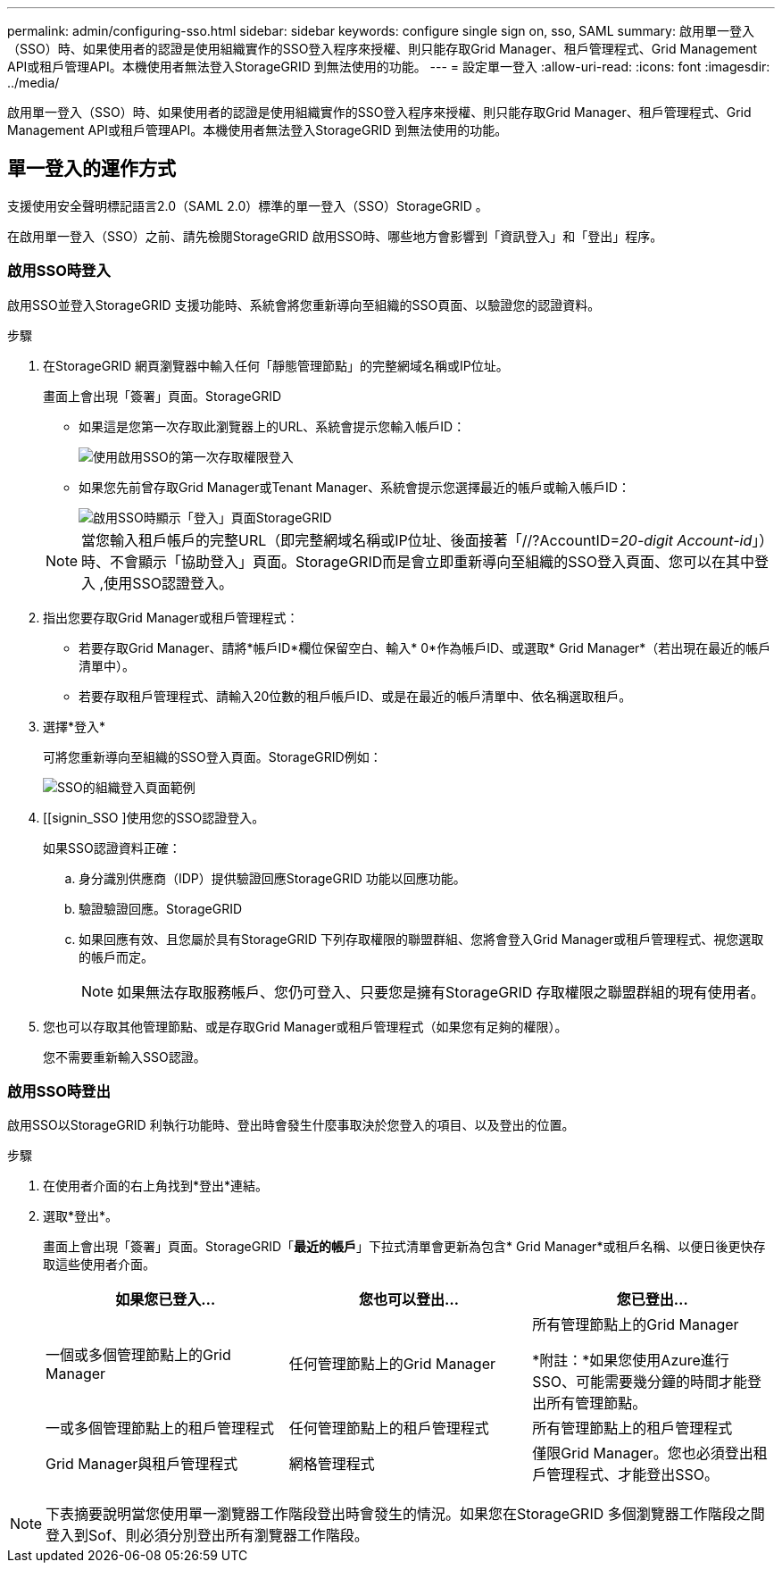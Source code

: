 ---
permalink: admin/configuring-sso.html 
sidebar: sidebar 
keywords: configure single sign on, sso, SAML 
summary: 啟用單一登入（SSO）時、如果使用者的認證是使用組織實作的SSO登入程序來授權、則只能存取Grid Manager、租戶管理程式、Grid Management API或租戶管理API。本機使用者無法登入StorageGRID 到無法使用的功能。 
---
= 設定單一登入
:allow-uri-read: 
:icons: font
:imagesdir: ../media/


[role="lead"]
啟用單一登入（SSO）時、如果使用者的認證是使用組織實作的SSO登入程序來授權、則只能存取Grid Manager、租戶管理程式、Grid Management API或租戶管理API。本機使用者無法登入StorageGRID 到無法使用的功能。



== 單一登入的運作方式

支援使用安全聲明標記語言2.0（SAML 2.0）標準的單一登入（SSO）StorageGRID 。

在啟用單一登入（SSO）之前、請先檢閱StorageGRID 啟用SSO時、哪些地方會影響到「資訊登入」和「登出」程序。



=== 啟用SSO時登入

啟用SSO並登入StorageGRID 支援功能時、系統會將您重新導向至組織的SSO頁面、以驗證您的認證資料。

.步驟
. 在StorageGRID 網頁瀏覽器中輸入任何「靜態管理節點」的完整網域名稱或IP位址。
+
畫面上會出現「簽署」頁面。StorageGRID

+
** 如果這是您第一次存取此瀏覽器上的URL、系統會提示您輸入帳戶ID：
+
image::../media/sso_sign_in_first_time.gif[使用啟用SSO的第一次存取權限登入]

** 如果您先前曾存取Grid Manager或Tenant Manager、系統會提示您選擇最近的帳戶或輸入帳戶ID：
+
image::../media/sign_in_sso.gif[啟用SSO時顯示「登入」頁面StorageGRID]



+

NOTE: 當您輸入租戶帳戶的完整URL（即完整網域名稱或IP位址、後面接著「//?AccountID=_20-digit Account-id_」）時、不會顯示「協助登入」頁面。StorageGRID而是會立即重新導向至組織的SSO登入頁面、您可以在其中登入 ,使用SSO認證登入。

. 指出您要存取Grid Manager或租戶管理程式：
+
** 若要存取Grid Manager、請將*帳戶ID*欄位保留空白、輸入* 0*作為帳戶ID、或選取* Grid Manager*（若出現在最近的帳戶清單中）。
** 若要存取租戶管理程式、請輸入20位數的租戶帳戶ID、或是在最近的帳戶清單中、依名稱選取租戶。


. 選擇*登入*
+
可將您重新導向至組織的SSO登入頁面。StorageGRID例如：

+
image::../media/sso_organization_page.gif[SSO的組織登入頁面範例]

. [[signin_SSO ]使用您的SSO認證登入。
+
如果SSO認證資料正確：

+
.. 身分識別供應商（IDP）提供驗證回應StorageGRID 功能以回應功能。
.. 驗證驗證回應。StorageGRID
.. 如果回應有效、且您屬於具有StorageGRID 下列存取權限的聯盟群組、您將會登入Grid Manager或租戶管理程式、視您選取的帳戶而定。
+

NOTE: 如果無法存取服務帳戶、您仍可登入、只要您是擁有StorageGRID 存取權限之聯盟群組的現有使用者。



. 您也可以存取其他管理節點、或是存取Grid Manager或租戶管理程式（如果您有足夠的權限）。
+
您不需要重新輸入SSO認證。





=== 啟用SSO時登出

啟用SSO以StorageGRID 利執行功能時、登出時會發生什麼事取決於您登入的項目、以及登出的位置。

.步驟
. 在使用者介面的右上角找到*登出*連結。
. 選取*登出*。
+
畫面上會出現「簽署」頁面。StorageGRID「*最近的帳戶*」下拉式清單會更新為包含* Grid Manager*或租戶名稱、以便日後更快存取這些使用者介面。

+
[cols="1a,1a,1a"]
|===
| 如果您已登入... | 您也可以登出... | 您已登出... 


 a| 
一個或多個管理節點上的Grid Manager
 a| 
任何管理節點上的Grid Manager
 a| 
所有管理節點上的Grid Manager

*附註：*如果您使用Azure進行SSO、可能需要幾分鐘的時間才能登出所有管理節點。



 a| 
一或多個管理節點上的租戶管理程式
 a| 
任何管理節點上的租戶管理程式
 a| 
所有管理節點上的租戶管理程式



 a| 
Grid Manager與租戶管理程式
 a| 
網格管理程式
 a| 
僅限Grid Manager。您也必須登出租戶管理程式、才能登出SSO。



 a| 
租戶管理程式
 a| 
僅限租戶管理程式。您也必須登出Grid Manager、才能登出SSO。

|===



NOTE: 下表摘要說明當您使用單一瀏覽器工作階段登出時會發生的情況。如果您在StorageGRID 多個瀏覽器工作階段之間登入到Sof、則必須分別登出所有瀏覽器工作階段。
